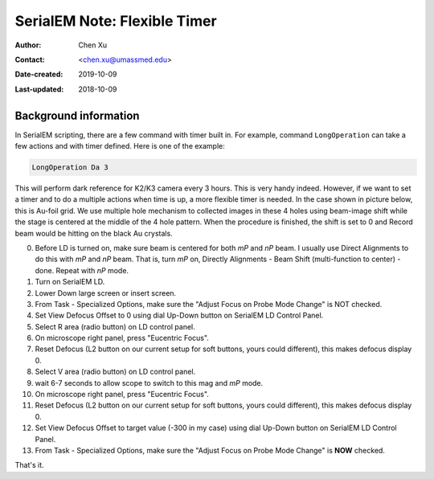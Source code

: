 .. _SerialEM_scripting_timer:

SerialEM Note: Flexible Timer
=============================

:Author: Chen Xu
:Contact: <chen.xu@umassmed.edu>
:Date-created: 2019-10-09
:Last-updated: 2018-10-09

.. glossary::

   Abstract
      Note about the flexible timer availble for scripting. And example how to use it.  
      
.. _background_information:

Background information 
----------------------

In SerialEM scripting, there are a few command with timer built in. For example, command ``LongOperation`` can take a few actions
and with timer defined. Here is one of the example:

.. code-block:: ruby

  LongOperation Da 3 
  
This will perform dark reference for K2/K3 camera every 3 hours. This is very handy indeed. However, if we want to set a timer 
and to do a multiple actions when time is up, a more flexible timer is needed. In the case shown in picture below, this is 
Au-foil grid. We use multiple hole mechanism to collected images in these 4 holes using beam-image shift while the stage is 
centered at the middle of the 4 hole pattern. When the procedure is finished, the shift is set to 0 and Record beam would be 
hitting on the black Au crystals. 




0. Before LD is turned on, make sure beam is centered for both *mP* and *nP* beam. I usually use Direct Alignments to do this with 
   *mP* and *nP* beam. That is, turn *mP* on, Directly Alignments - Beam Shift (multi-function to center) - done. Repeat with *nP* mode. 
1. Turn on SerialEM LD.
#. Lower Down large screen or insert screen.
#. From Task - Specialized Options, make sure the "Adjust Focus on Probe Mode Change" is NOT checked. 
#. Set View Defocus Offset to 0 using dial Up-Down button on SerialEM LD Control Panel.
#. Select R area (radio button) on LD control panel. 
#. On microscope right panel, press "Eucentric Focus".
#. Reset Defocus (L2 button on our current setup for soft buttons, yours could different), this makes defocus display 0. 
#. Select V area (radio button) on LD control panel.
#. wait 6-7 seconds to allow scope to switch to this mag and *mP* mode.
#. On microscope right panel, press "Eucentric Focus".
#. Reset Defocus (L2 button on our current setup for soft buttons, yours could different), this makes defocus display 0. 
#. Set View Defocus Offset to target value (-300 in my case) using dial Up-Down button on SerialEM LD Control Panel.
#. From Task - Specialized Options, make sure the "Adjust Focus on Probe Mode Change" is **NOW** checked. 

That's it. 
